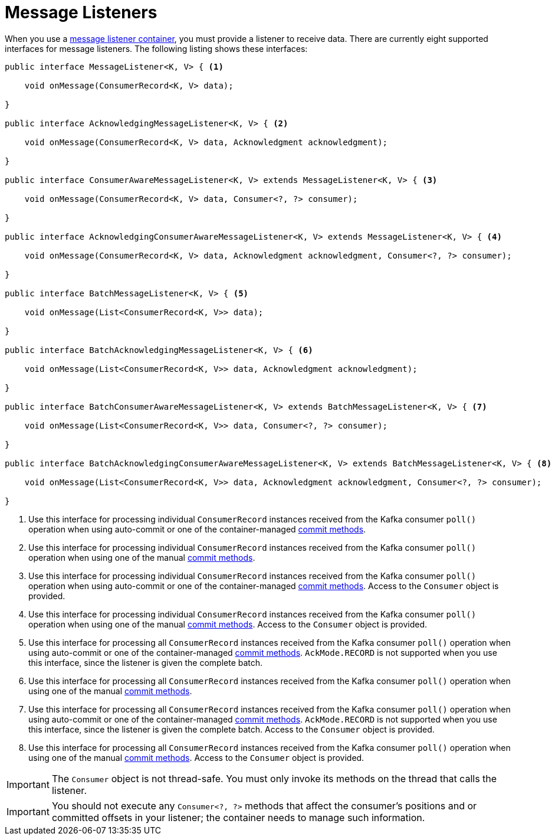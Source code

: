 [[message-listeners]]
= Message Listeners

When you use a xref:kafka/receiving-messages/message-listener-container.adoc[message listener container], you must provide a listener to receive data.
There are currently eight supported interfaces for message listeners.
The following listing shows these interfaces:

[source, java]
----
public interface MessageListener<K, V> { <1>

    void onMessage(ConsumerRecord<K, V> data);

}

public interface AcknowledgingMessageListener<K, V> { <2>

    void onMessage(ConsumerRecord<K, V> data, Acknowledgment acknowledgment);

}

public interface ConsumerAwareMessageListener<K, V> extends MessageListener<K, V> { <3>

    void onMessage(ConsumerRecord<K, V> data, Consumer<?, ?> consumer);

}

public interface AcknowledgingConsumerAwareMessageListener<K, V> extends MessageListener<K, V> { <4>

    void onMessage(ConsumerRecord<K, V> data, Acknowledgment acknowledgment, Consumer<?, ?> consumer);

}

public interface BatchMessageListener<K, V> { <5>

    void onMessage(List<ConsumerRecord<K, V>> data);

}

public interface BatchAcknowledgingMessageListener<K, V> { <6>

    void onMessage(List<ConsumerRecord<K, V>> data, Acknowledgment acknowledgment);

}

public interface BatchConsumerAwareMessageListener<K, V> extends BatchMessageListener<K, V> { <7>

    void onMessage(List<ConsumerRecord<K, V>> data, Consumer<?, ?> consumer);

}

public interface BatchAcknowledgingConsumerAwareMessageListener<K, V> extends BatchMessageListener<K, V> { <8>

    void onMessage(List<ConsumerRecord<K, V>> data, Acknowledgment acknowledgment, Consumer<?, ?> consumer);

}
----

<1> Use this interface for processing individual `ConsumerRecord` instances received from the Kafka consumer `poll()` operation when using auto-commit or one of the container-managed xref:kafka/receiving-messages/message-listener-container.adoc#committing-offsets[commit methods].

<2> Use this interface for processing individual `ConsumerRecord` instances received from the Kafka consumer `poll()` operation when using one of the manual xref:kafka/receiving-messages/message-listener-container.adoc#committing-offsets[commit methods].

<3> Use this interface for processing individual `ConsumerRecord` instances received from the Kafka consumer `poll()` operation when using auto-commit or one of the container-managed xref:kafka/receiving-messages/message-listener-container.adoc#committing-offsets[commit methods].
Access to the `Consumer` object is provided.

<4> Use this interface for processing individual `ConsumerRecord` instances received from the Kafka consumer `poll()` operation when using one of the manual xref:kafka/receiving-messages/message-listener-container.adoc#committing-offsets[commit methods].
Access to the `Consumer` object is provided.

<5> Use this interface for processing all `ConsumerRecord` instances received from the Kafka consumer `poll()` operation when using auto-commit or one of the container-managed xref:kafka/receiving-messages/message-listener-container.adoc#committing-offsets[commit methods].
`AckMode.RECORD` is not supported when you use this interface, since the listener is given the complete batch.

<6> Use this interface for processing all `ConsumerRecord` instances received from the Kafka consumer `poll()` operation when using one of the manual xref:kafka/receiving-messages/message-listener-container.adoc#committing-offsets[commit methods].

<7> Use this interface for processing all `ConsumerRecord` instances received from the Kafka consumer `poll()` operation when using auto-commit or one of the container-managed xref:kafka/receiving-messages/message-listener-container.adoc#committing-offsets[commit methods].
`AckMode.RECORD` is not supported when you use this interface, since the listener is given the complete batch.
Access to the `Consumer` object is provided.

<8> Use this interface for processing all `ConsumerRecord` instances received from the Kafka consumer `poll()` operation when using one of the manual xref:kafka/receiving-messages/message-listener-container.adoc#committing-offsets[commit methods].
Access to the `Consumer` object is provided.

IMPORTANT: The `Consumer` object is not thread-safe.
You must only invoke its methods on the thread that calls the listener.

IMPORTANT: You should not execute any `Consumer<?, ?>` methods that affect the consumer's positions and or committed offsets in your listener; the container needs to manage such information.

